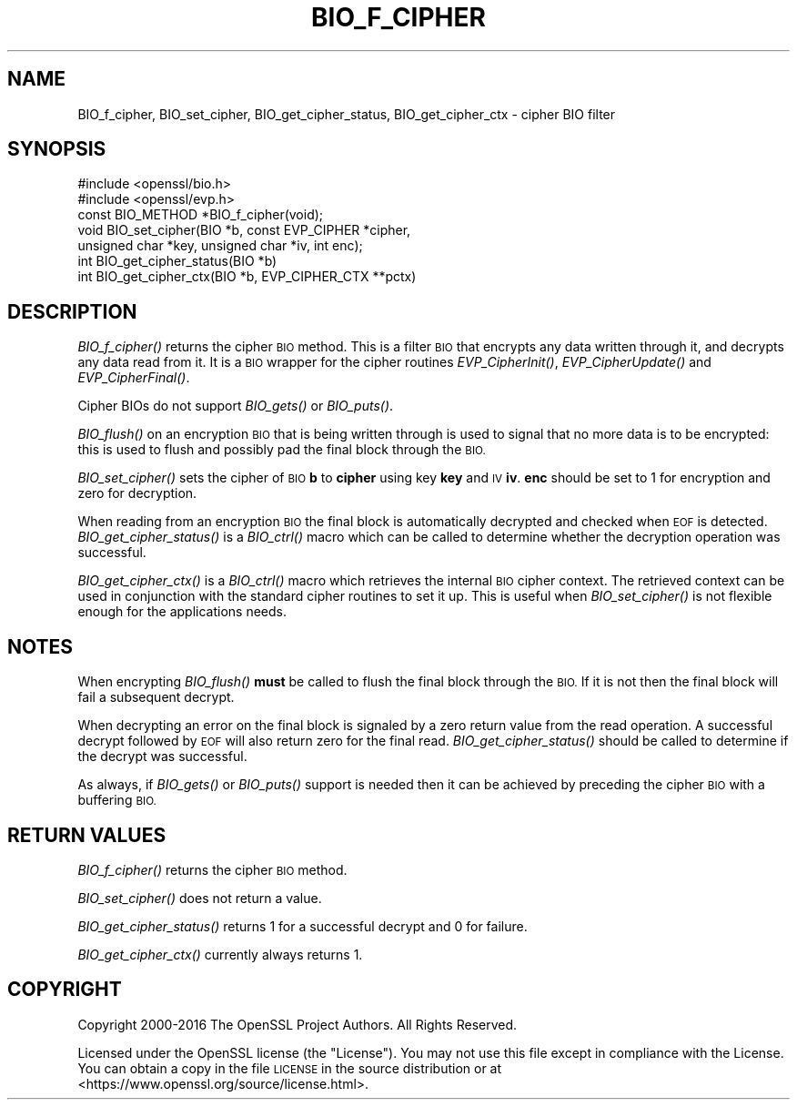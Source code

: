 .\" Automatically generated by Pod::Man 2.27 (Pod::Simple 3.28)
.\"
.\" Standard preamble:
.\" ========================================================================
.de Sp \" Vertical space (when we can't use .PP)
.if t .sp .5v
.if n .sp
..
.de Vb \" Begin verbatim text
.ft CW
.nf
.ne \\$1
..
.de Ve \" End verbatim text
.ft R
.fi
..
.\" Set up some character translations and predefined strings.  \*(-- will
.\" give an unbreakable dash, \*(PI will give pi, \*(L" will give a left
.\" double quote, and \*(R" will give a right double quote.  \*(C+ will
.\" give a nicer C++.  Capital omega is used to do unbreakable dashes and
.\" therefore won't be available.  \*(C` and \*(C' expand to `' in nroff,
.\" nothing in troff, for use with C<>.
.tr \(*W-
.ds C+ C\v'-.1v'\h'-1p'\s-2+\h'-1p'+\s0\v'.1v'\h'-1p'
.ie n \{\
.    ds -- \(*W-
.    ds PI pi
.    if (\n(.H=4u)&(1m=24u) .ds -- \(*W\h'-12u'\(*W\h'-12u'-\" diablo 10 pitch
.    if (\n(.H=4u)&(1m=20u) .ds -- \(*W\h'-12u'\(*W\h'-8u'-\"  diablo 12 pitch
.    ds L" ""
.    ds R" ""
.    ds C` ""
.    ds C' ""
'br\}
.el\{\
.    ds -- \|\(em\|
.    ds PI \(*p
.    ds L" ``
.    ds R" ''
.    ds C`
.    ds C'
'br\}
.\"
.\" Escape single quotes in literal strings from groff's Unicode transform.
.ie \n(.g .ds Aq \(aq
.el       .ds Aq '
.\"
.\" If the F register is turned on, we'll generate index entries on stderr for
.\" titles (.TH), headers (.SH), subsections (.SS), items (.Ip), and index
.\" entries marked with X<> in POD.  Of course, you'll have to process the
.\" output yourself in some meaningful fashion.
.\"
.\" Avoid warning from groff about undefined register 'F'.
.de IX
..
.nr rF 0
.if \n(.g .if rF .nr rF 1
.if (\n(rF:(\n(.g==0)) \{
.    if \nF \{
.        de IX
.        tm Index:\\$1\t\\n%\t"\\$2"
..
.        if !\nF==2 \{
.            nr % 0
.            nr F 2
.        \}
.    \}
.\}
.rr rF
.\"
.\" Accent mark definitions (@(#)ms.acc 1.5 88/02/08 SMI; from UCB 4.2).
.\" Fear.  Run.  Save yourself.  No user-serviceable parts.
.    \" fudge factors for nroff and troff
.if n \{\
.    ds #H 0
.    ds #V .8m
.    ds #F .3m
.    ds #[ \f1
.    ds #] \fP
.\}
.if t \{\
.    ds #H ((1u-(\\\\n(.fu%2u))*.13m)
.    ds #V .6m
.    ds #F 0
.    ds #[ \&
.    ds #] \&
.\}
.    \" simple accents for nroff and troff
.if n \{\
.    ds ' \&
.    ds ` \&
.    ds ^ \&
.    ds , \&
.    ds ~ ~
.    ds /
.\}
.if t \{\
.    ds ' \\k:\h'-(\\n(.wu*8/10-\*(#H)'\'\h"|\\n:u"
.    ds ` \\k:\h'-(\\n(.wu*8/10-\*(#H)'\`\h'|\\n:u'
.    ds ^ \\k:\h'-(\\n(.wu*10/11-\*(#H)'^\h'|\\n:u'
.    ds , \\k:\h'-(\\n(.wu*8/10)',\h'|\\n:u'
.    ds ~ \\k:\h'-(\\n(.wu-\*(#H-.1m)'~\h'|\\n:u'
.    ds / \\k:\h'-(\\n(.wu*8/10-\*(#H)'\z\(sl\h'|\\n:u'
.\}
.    \" troff and (daisy-wheel) nroff accents
.ds : \\k:\h'-(\\n(.wu*8/10-\*(#H+.1m+\*(#F)'\v'-\*(#V'\z.\h'.2m+\*(#F'.\h'|\\n:u'\v'\*(#V'
.ds 8 \h'\*(#H'\(*b\h'-\*(#H'
.ds o \\k:\h'-(\\n(.wu+\w'\(de'u-\*(#H)/2u'\v'-.3n'\*(#[\z\(de\v'.3n'\h'|\\n:u'\*(#]
.ds d- \h'\*(#H'\(pd\h'-\w'~'u'\v'-.25m'\f2\(hy\fP\v'.25m'\h'-\*(#H'
.ds D- D\\k:\h'-\w'D'u'\v'-.11m'\z\(hy\v'.11m'\h'|\\n:u'
.ds th \*(#[\v'.3m'\s+1I\s-1\v'-.3m'\h'-(\w'I'u*2/3)'\s-1o\s+1\*(#]
.ds Th \*(#[\s+2I\s-2\h'-\w'I'u*3/5'\v'-.3m'o\v'.3m'\*(#]
.ds ae a\h'-(\w'a'u*4/10)'e
.ds Ae A\h'-(\w'A'u*4/10)'E
.    \" corrections for vroff
.if v .ds ~ \\k:\h'-(\\n(.wu*9/10-\*(#H)'\s-2\u~\d\s+2\h'|\\n:u'
.if v .ds ^ \\k:\h'-(\\n(.wu*10/11-\*(#H)'\v'-.4m'^\v'.4m'\h'|\\n:u'
.    \" for low resolution devices (crt and lpr)
.if \n(.H>23 .if \n(.V>19 \
\{\
.    ds : e
.    ds 8 ss
.    ds o a
.    ds d- d\h'-1'\(ga
.    ds D- D\h'-1'\(hy
.    ds th \o'bp'
.    ds Th \o'LP'
.    ds ae ae
.    ds Ae AE
.\}
.rm #[ #] #H #V #F C
.\" ========================================================================
.\"
.IX Title "BIO_F_CIPHER 3"
.TH BIO_F_CIPHER 3 "2016-12-29" "1.1.0c" "OpenSSL"
.\" For nroff, turn off justification.  Always turn off hyphenation; it makes
.\" way too many mistakes in technical documents.
.if n .ad l
.nh
.SH "NAME"
BIO_f_cipher, BIO_set_cipher, BIO_get_cipher_status, BIO_get_cipher_ctx \- cipher BIO filter
.SH "SYNOPSIS"
.IX Header "SYNOPSIS"
.Vb 2
\& #include <openssl/bio.h>
\& #include <openssl/evp.h>
\&
\& const BIO_METHOD *BIO_f_cipher(void);
\& void BIO_set_cipher(BIO *b, const EVP_CIPHER *cipher,
\&                unsigned char *key, unsigned char *iv, int enc);
\& int BIO_get_cipher_status(BIO *b)
\& int BIO_get_cipher_ctx(BIO *b, EVP_CIPHER_CTX **pctx)
.Ve
.SH "DESCRIPTION"
.IX Header "DESCRIPTION"
\&\fIBIO_f_cipher()\fR returns the cipher \s-1BIO\s0 method. This is a filter
\&\s-1BIO\s0 that encrypts any data written through it, and decrypts any data
read from it. It is a \s-1BIO\s0 wrapper for the cipher routines
\&\fIEVP_CipherInit()\fR, \fIEVP_CipherUpdate()\fR and \fIEVP_CipherFinal()\fR.
.PP
Cipher BIOs do not support \fIBIO_gets()\fR or \fIBIO_puts()\fR.
.PP
\&\fIBIO_flush()\fR on an encryption \s-1BIO\s0 that is being written through is
used to signal that no more data is to be encrypted: this is used
to flush and possibly pad the final block through the \s-1BIO.\s0
.PP
\&\fIBIO_set_cipher()\fR sets the cipher of \s-1BIO \s0\fBb\fR to \fBcipher\fR using key \fBkey\fR
and \s-1IV \s0\fBiv\fR. \fBenc\fR should be set to 1 for encryption and zero for
decryption.
.PP
When reading from an encryption \s-1BIO\s0 the final block is automatically
decrypted and checked when \s-1EOF\s0 is detected. \fIBIO_get_cipher_status()\fR
is a \fIBIO_ctrl()\fR macro which can be called to determine whether the
decryption operation was successful.
.PP
\&\fIBIO_get_cipher_ctx()\fR is a \fIBIO_ctrl()\fR macro which retrieves the internal
\&\s-1BIO\s0 cipher context. The retrieved context can be used in conjunction
with the standard cipher routines to set it up. This is useful when
\&\fIBIO_set_cipher()\fR is not flexible enough for the applications needs.
.SH "NOTES"
.IX Header "NOTES"
When encrypting \fIBIO_flush()\fR \fBmust\fR be called to flush the final block
through the \s-1BIO.\s0 If it is not then the final block will fail a subsequent
decrypt.
.PP
When decrypting an error on the final block is signaled by a zero
return value from the read operation. A successful decrypt followed
by \s-1EOF\s0 will also return zero for the final read. \fIBIO_get_cipher_status()\fR
should be called to determine if the decrypt was successful.
.PP
As always, if \fIBIO_gets()\fR or \fIBIO_puts()\fR support is needed then it can
be achieved by preceding the cipher \s-1BIO\s0 with a buffering \s-1BIO.\s0
.SH "RETURN VALUES"
.IX Header "RETURN VALUES"
\&\fIBIO_f_cipher()\fR returns the cipher \s-1BIO\s0 method.
.PP
\&\fIBIO_set_cipher()\fR does not return a value.
.PP
\&\fIBIO_get_cipher_status()\fR returns 1 for a successful decrypt and 0
for failure.
.PP
\&\fIBIO_get_cipher_ctx()\fR currently always returns 1.
.SH "COPYRIGHT"
.IX Header "COPYRIGHT"
Copyright 2000\-2016 The OpenSSL Project Authors. All Rights Reserved.
.PP
Licensed under the OpenSSL license (the \*(L"License\*(R").  You may not use
this file except in compliance with the License.  You can obtain a copy
in the file \s-1LICENSE\s0 in the source distribution or at
<https://www.openssl.org/source/license.html>.

